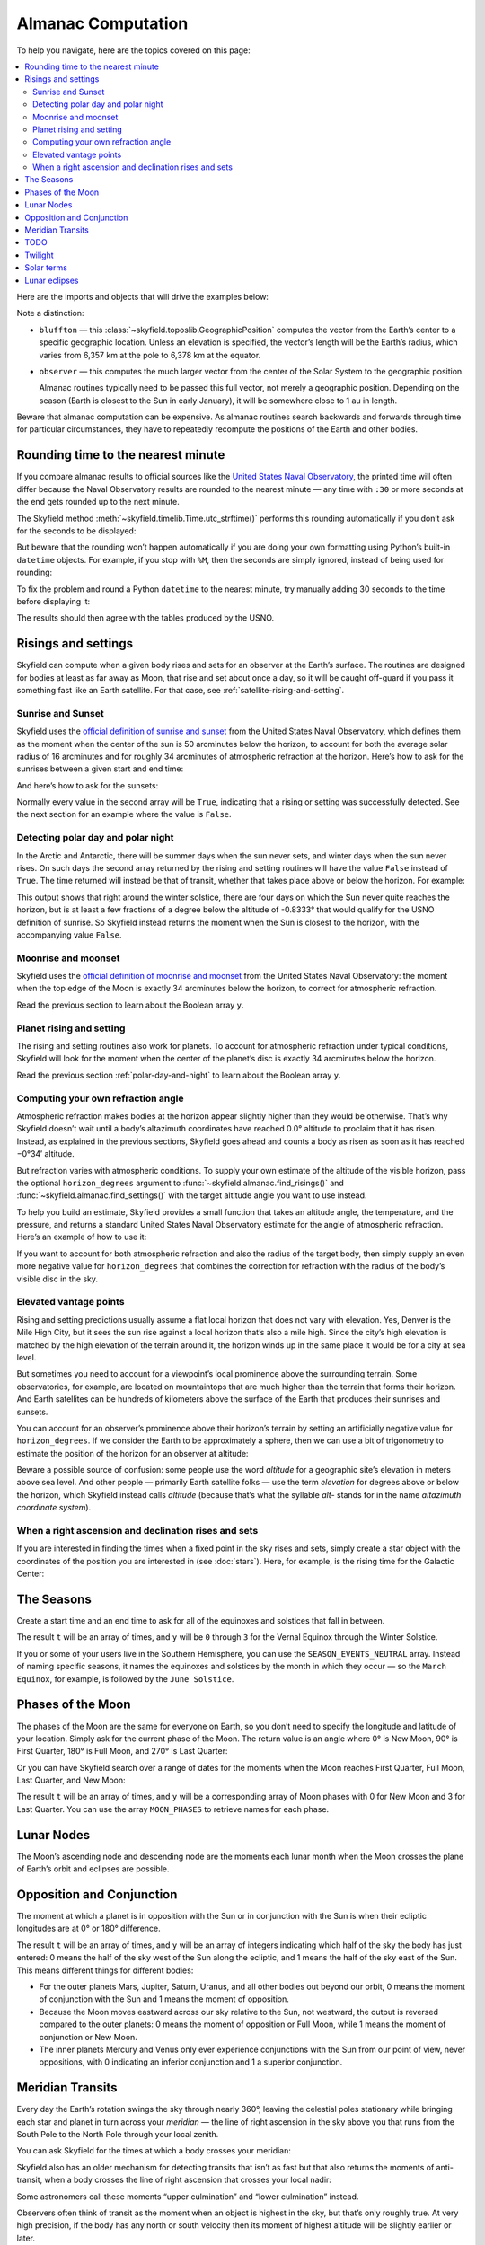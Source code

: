 
=====================
 Almanac Computation
=====================

To help you navigate, here are the topics covered on this page:

.. contents::
   :local:

Here are the imports and objects that will drive the examples below:

.. testcode::

    from skyfield import almanac
    from skyfield.api import N, S, E, W, load, wgs84

    ts = load.timescale()
    eph = load('de421.bsp')
    sun = eph['Sun']
    bluffton = wgs84.latlon(40.8939 * N, 83.8917 * W)
    observer = eph['Earth'] + bluffton

Note a distinction:

* ``bluffton`` — this :class:`~skyfield.toposlib.GeographicPosition`
  computes the vector from the Earth’s center
  to a specific geographic location.
  Unless an elevation is specified,
  the vector’s length will be the Earth’s radius,
  which varies from 6,357 km at the pole to 6,378 km at the equator.

* ``observer`` — this computes the much larger vector
  from the center of the Solar System to the geographic position.

  Almanac routines typically need to be passed this full vector,
  not merely a geographic position.
  Depending on the season (Earth is closest to the Sun in early January),
  it will be somewhere close to 1 au in length.

Beware that almanac computation can be expensive.
As almanac routines search backwards and forwards through time
for particular circumstances,
they have to repeatedly recompute
the positions of the Earth and other bodies.

Rounding time to the nearest minute
===================================

If you compare almanac results to official sources like the `United
States Naval Observatory <https://aa.usno.navy.mil/data/index>`_, the
printed time will often differ because the Naval Observatory results are
rounded to the nearest minute — any time with ``:30`` or more seconds at
the end gets rounded up to the next minute.

The Skyfield method :meth:`~skyfield.timelib.Time.utc_strftime()`
performs this rounding automatically if you don’t ask for the seconds to
be displayed:

.. testcode::

    t = ts.utc(2023, 8, 10, 6, 21, 45.9)

    print('Microseconds:', t.utc_strftime('%Y-%m-%d %H:%M:%S.%f'))
    print('Nearest second:', t.utc_strftime('%Y-%m-%d %H:%M:%S'))
    print('Nearest minute:', t.utc_strftime('%Y-%m-%d %H:%M'))

.. testoutput::

    Microseconds: 2023-08-10 06:21:45.900000
    Nearest second: 2023-08-10 06:21:46
    Nearest minute: 2023-08-10 06:22

But beware that the rounding won’t happen automatically if you are doing
your own formatting using Python’s built-in ``datetime`` objects.  For
example, if you stop with ``%M``, then the seconds are simply ignored,
instead of being used for rounding:

.. testcode::

    dt = t.utc_datetime()
    print(dt.strftime('%Y-%m-%d %H:%M'))

.. testoutput::

    2023-08-10 06:21

To fix the problem and round a Python ``datetime`` to the nearest
minute, try manually adding 30 seconds to the time before displaying it:

.. testcode::

    from datetime import timedelta

    def nearest_minute(dt):
        return (dt + timedelta(seconds=30)).replace(second=0, microsecond=0)

    dt = nearest_minute(t.utc_datetime())
    print(dt.strftime('%Y-%m-%d %H:%M'))

.. testoutput::

    2023-08-10 06:22

The results should then agree with the tables produced by the USNO.

.. _risings-and-settings:

Risings and settings
====================

Skyfield can compute when a given body rises and sets
for an observer at the Earth’s surface.
The routines are designed for bodies
at least as far away as Moon,
that rise and set about once a day,
so it will be caught off-guard
if you pass it something fast like an Earth satellite.
For that case, see :ref:`satellite-rising-and-setting`.

Sunrise and Sunset
------------------

Skyfield uses the
`official definition of sunrise and sunset
<https://aa.usno.navy.mil/faq/RST_defs>`_
from the United States Naval Observatory,
which defines them as the moment when the center
of the sun is 50 arcminutes below the horizon,
to account for both the average solar radius of 16 arcminutes
and for roughly 34 arcminutes of atmospheric refraction at the horizon.
Here’s how to ask for the sunrises between a given start and end time:

.. testcode::

    t0 = ts.utc(2018, 9, 12, 4)
    t1 = ts.utc(2018, 9, 14, 4)

    t, y = almanac.find_risings(observer, sun, t0, t1)
    print(t.utc_iso(' '))
    print(y)

.. testoutput::

    ['2018-09-12 11:13:12Z', '2018-09-13 11:14:12Z']
    [ True  True]

And here’s how to ask for the sunsets:

.. testcode::

    t, y = almanac.find_settings(observer, sun, t0, t1)
    print(t.utc_iso(' '))
    print(y)

.. testoutput::

    ['2018-09-12 23:49:38Z', '2018-09-13 23:47:56Z']
    [ True  True]

Normally every value in the second array will be ``True``,
indicating that a rising or setting was successfully detected.
See the next section for an example where the value is ``False``.

.. _polar-day-and-night:

Detecting polar day and polar night
-----------------------------------

In the Arctic and Antarctic,
there will be summer days when the sun never sets,
and winter days when the sun never rises.
On such days the second array returned by the rising and setting routines
will have the value ``False`` instead of ``True``.
The time returned will instead be that of transit,
whether that takes place above or below the horizon.
For example:

.. testcode::

    harra_sweden = wgs84.latlon(67.4066 * N, 20.0997 * E)
    harra_observer = eph['Earth'] + harra_sweden

    t0 = ts.utc(2022, 12, 18)
    t1 = ts.utc(2022, 12, 26)
    t, y = almanac.find_risings(harra_observer, sun, t0, t1)

    alt, az, dist = harra_observer.at(t).observe(sun).apparent().altaz()

    for ti, yi, alti in zip(t.utc_iso(' '), y, alt.degrees):
        print('{} {:5} {:.4f}'.format(ti, str(yi), alti))

.. testoutput::

    2022-12-18 10:22:54Z True  -0.8333
    2022-12-19 10:29:21Z True  -0.8333
    2022-12-20 10:37:06Z False -0.8387
    2022-12-21 10:37:36Z False -0.8464
    2022-12-22 10:38:06Z False -0.8461
    2022-12-23 10:38:36Z False -0.8380
    2022-12-24 10:31:28Z True  -0.8333
    2022-12-25 10:26:08Z True  -0.8333

This output shows that right around the winter solstice,
there are four days on which the Sun never quite reaches the horizon,
but is at least a few fractions of a degree below the altitude of -0.8333°
that would qualify for the USNO definition of sunrise.
So Skyfield instead returns the moment when the Sun is closest to the horizon,
with the accompanying value ``False``.

Moonrise and moonset
--------------------

Skyfield uses the
`official definition of moonrise and moonset
<https://aa.usno.navy.mil/faq/RST_defs>`_
from the United States Naval Observatory:
the moment when the top edge of the Moon
is exactly 34 arcminutes below the horizon,
to correct for atmospheric refraction.

.. testcode::

    moon = eph['Moon']
    t0 = ts.utc(2023, 12, 27)
    t1 = ts.utc(2023, 12, 29)

    t, y = almanac.find_risings(observer, moon, t0, t1)
    print('Moonrises (UTC):', t.utc_iso(' '))

    t, y = almanac.find_settings(observer, moon, t0, t1)
    print('Moonsets (UTC):', t.utc_iso(' '))

.. testoutput::

    Moonrises (UTC): ['2023-12-27 22:40:11Z', '2023-12-28 23:43:48Z']
    Moonsets (UTC): ['2023-12-27 13:54:47Z', '2023-12-28 14:39:33Z']

Read the previous section to learn about the Boolean array ``y``.

Planet rising and setting
-------------------------

The rising and setting routines also work for planets.
To account for atmospheric refraction under typical conditions,
Skyfield will look for the moment
when the center of the planet’s disc
is exactly 34 arcminutes below the horizon.

.. testcode::

    t0 = ts.utc(2020, 2, 1)
    t1 = ts.utc(2020, 2, 3)

    t, y = almanac.find_risings(observer, eph['Mars'], t0, t1)
    print('Mars rises:', t.utc_iso(' '))

    t, y = almanac.find_settings(observer, eph['Mars'], t0, t1)
    print('Mars sets: ', t.utc_iso(' '))

.. testoutput::

    Mars rises: ['2020-02-01 09:29:16Z', '2020-02-02 09:28:34Z']
    Mars sets:  ['2020-02-01 18:42:57Z', '2020-02-02 18:41:41Z']

Read the previous section :ref:`polar-day-and-night`
to learn about the Boolean array ``y``.

Computing your own refraction angle
-----------------------------------

Atmospheric refraction makes bodies at the horizon
appear slightly higher than they would be otherwise.
That’s why Skyfield doesn’t wait until a body’s altazimuth coordinates
have reached 0.0° altitude
to proclaim that it has risen.
Instead, as explained in the previous sections,
Skyfield goes ahead and counts a body as risen
as soon as it has reached −0°34′ altitude.

But refraction varies with atmospheric conditions.
To supply your own estimate
of the altitude of the visible horizon,
pass the optional ``horizon_degrees`` argument
to :func:`~skyfield.almanac.find_risings()`
and :func:`~skyfield.almanac.find_settings()`
with the target altitude angle you want to use instead.

To help you build an estimate,
Skyfield provides a small function
that takes an altitude angle, the temperature, and the pressure,
and returns a standard United States Naval Observatory estimate
for the angle of atmospheric refraction.
Here’s an example of how to use it:

.. testcode::

    from skyfield.earthlib import refraction

    r = refraction(0.0, temperature_C=15.0, pressure_mbar=1030.0)
    print('Refraction at the horizon: %.2f arcminutes\n' % (r * 60.0))

    t, y = almanac.find_risings(observer, eph['Mars'], t0, t1,
                                horizon_degrees=-r)
    print('Mars rises:', t.utc_iso(' '))

    t, y = almanac.find_settings(observer, eph['Mars'], t0, t1,
                                 horizon_degrees=-r)
    print('Mars sets: ', t.utc_iso(' '))

.. testoutput::

    Refraction at the horizon: 34.53 arcminutes

    Mars rises: ['2020-02-01 09:29:13Z', '2020-02-02 09:28:30Z']
    Mars sets:  ['2020-02-01 18:43:00Z', '2020-02-02 18:41:45Z']

If you want to account for both atmospheric refraction
and also the radius of the target body,
then simply supply an even more negative value for ``horizon_degrees``
that combines the correction for refraction
with the radius of the body’s visible disc in the sky.

Elevated vantage points
-----------------------

Rising and setting predictions usually assume a flat local horizon
that does not vary with elevation.
Yes, Denver is the Mile High City,
but it sees the sun rise against a local horizon that’s also a mile high.
Since the city’s high elevation
is matched by the high elevation of the terrain around it,
the horizon winds up in the same place it would be for a city at sea level.

But sometimes you need to account for a viewpoint’s
local prominence above the surrounding terrain.
Some observatories, for example, are located on mountaintops
that are much higher than the terrain that forms their horizon.
And Earth satellites can be hundreds of kilometers
above the surface of the Earth that produces their sunrises and sunsets.

You can account for an observer’s prominence above their horizon’s terrain
by setting an artificially negative value for ``horizon_degrees``.
If we consider the Earth to be approximately a sphere,
then we can use a bit of trigonometry
to estimate the position of the horizon for an observer at altitude:

.. testcode::

    from numpy import arccos
    from skyfield.units import Angle

    # When does the Sun rise in the ionosphere’s F-layer, 300km up?

    altitude_m = 300e3
    earth_radius_m = 6378136.6
    side_over_hypotenuse = earth_radius_m / (earth_radius_m + altitude_m)
    h = Angle(radians = -arccos(side_over_hypotenuse))
    print('The horizon from 300km up is at %.2f degrees' % h.degrees)

    solar_radius_degrees = 0.25
    t, y = almanac.find_risings(
        observer, sun, t0, t1,
        horizon_degrees=h.degrees - solar_radius_degrees,
    )
    print('At', t[0].utc_iso(' '), 'the limb of the Sun crests the horizon')

.. testoutput::

    The horizon from 300km up is at -17.24 degrees
    At 2020-02-01 11:14:57Z the limb of the Sun crests the horizon

Beware a possible source of confusion:
some people use the word *altitude*
for a geographic site’s elevation in meters above sea level.
And other people — primarily Earth satellite folks —
use the term *elevation*
for degrees above or below the horizon,
which Skyfield instead calls *altitude*
(because that’s what the syllable *alt-* stands for
in the name *altazimuth coordinate system*).

When a right ascension and declination rises and sets
-----------------------------------------------------

If you are interested in finding the times
when a fixed point in the sky rises and sets,
simply create a star object with the coordinates
of the position you are interested in
(see :doc:`stars`).
Here, for example, is the rising time for the Galactic Center:

.. testcode::

    from skyfield.api import Star

    galactic_center = Star(ra_hours=(17, 45, 40.04),
                           dec_degrees=(-29, 0, 28.1))

    f = almanac.risings_and_settings(eph, galactic_center, bluffton)
    t, y = almanac.find_discrete(t0, t1, f)

    print('The Galactic Center rises at', t[0].utc_iso(' '))

.. testoutput::

    The Galactic Center rises at 2020-02-01 10:29:00Z

The Seasons
===========

Create a start time and an end time to ask for all of the equinoxes and
solstices that fall in between.

.. testcode::

    t0 = ts.utc(2018, 1, 1)
    t1 = ts.utc(2018, 12, 31)
    t, y = almanac.find_discrete(t0, t1, almanac.seasons(eph))

    for yi, ti in zip(y, t):
        print(yi, almanac.SEASON_EVENTS[yi], ti.utc_iso(' '))

.. testoutput::

    0 Vernal Equinox 2018-03-20 16:15:27Z
    1 Summer Solstice 2018-06-21 10:07:18Z
    2 Autumnal Equinox 2018-09-23 01:54:06Z
    3 Winter Solstice 2018-12-21 22:22:44Z

The result ``t`` will be an array of times, and ``y`` will be ``0``
through ``3`` for the Vernal Equinox through the Winter Solstice.

If you or some of your users live in the Southern Hemisphere,
you can use the ``SEASON_EVENTS_NEUTRAL`` array.
Instead of naming specific seasons,
it names the equinoxes and solstices by the month in which they occur —
so the ``March Equinox``, for example, is followed by the ``June Solstice``.

Phases of the Moon
==================

The phases of the Moon are the same for everyone on Earth,
so you don’t need to specify the longitude and latitude of your location.
Simply ask for the current phase of the Moon.
The return value is an angle
where 0° is New Moon, 90° is First Quarter,
180° is Full Moon, and 270° is Last Quarter:

.. testcode::

    t = ts.utc(2020, 11, 19)
    phase = almanac.moon_phase(eph, t)
    print('Moon phase: {:.1f} degrees'.format(phase.degrees))

.. testoutput::

    Moon phase: 51.3 degrees

Or you can have Skyfield search over a range of dates for the moments
when the Moon reaches First Quarter, Full Moon, Last Quarter, and New Moon:

.. testcode::

    t0 = ts.utc(2018, 9, 1)
    t1 = ts.utc(2018, 9, 10)
    t, y = almanac.find_discrete(t0, t1, almanac.moon_phases(eph))

    print(t.utc_iso())
    print(y)
    print([almanac.MOON_PHASES[yi] for yi in y])

.. testoutput::

    ['2018-09-03T02:37:24Z', '2018-09-09T18:01:28Z']
    [3 0]
    ['Last Quarter', 'New Moon']

The result ``t`` will be an array of times, and ``y`` will be a
corresponding array of Moon phases with 0 for New Moon and 3 for Last
Quarter.  You can use the array ``MOON_PHASES`` to retrieve names for
each phase.

.. _lunar-nodes:

Lunar Nodes
===========

The Moon’s ascending node and descending node are the moments each lunar
month when the Moon crosses the plane of Earth’s orbit and eclipses are
possible.

.. testcode::

    t0 = ts.utc(2020, 4, 22)
    t1 = ts.utc(2020, 5, 22)
    t, y = almanac.find_discrete(t0, t1, almanac.moon_nodes(eph))

    print(t.utc_iso())
    print(y)
    print([almanac.MOON_NODES[yi] for yi in y])

.. testoutput::

    ['2020-04-27T17:54:17Z', '2020-05-10T09:01:42Z']
    [1 0]
    ['ascending', 'descending']

.. _oppositions-conjunctions:

Opposition and Conjunction
==========================

The moment at which a planet is in opposition with the Sun or in
conjunction with the Sun is when their ecliptic longitudes are at 0° or
180° difference.

.. testcode::

    t0 = ts.utc(2019, 1, 1)
    t1 = ts.utc(2021, 1, 1)
    f = almanac.oppositions_conjunctions(eph, eph['mars'])
    t, y = almanac.find_discrete(t0, t1, f)

    print(t.utc_iso())
    print(y)

.. testoutput::

    ['2019-09-02T10:42:26Z', '2020-10-13T23:25:55Z']
    [0 1]

The result ``t`` will be an array of times, and ``y`` will be an array
of integers indicating which half of the sky the body has just entered:
0 means the half of the sky west of the Sun along the ecliptic, and 1
means the half of the sky east of the Sun.  This means different things
for different bodies:

* For the outer planets Mars, Jupiter, Saturn, Uranus, and all other
  bodies out beyond our orbit, 0 means the moment of conjunction with
  the Sun and 1 means the moment of opposition.

* Because the Moon moves eastward across our sky relative to the Sun,
  not westward, the output is reversed compared to the outer planets: 0
  means the moment of opposition or Full Moon, while 1 means the moment
  of conjunction or New Moon.

* The inner planets Mercury and Venus only ever experience conjunctions
  with the Sun from our point of view, never oppositions, with 0
  indicating an inferior conjunction and 1 a superior conjunction.

.. _transits:

Meridian Transits
=================

Every day the Earth’s rotation
swings the sky through nearly 360°,
leaving the celestial poles stationary
while bringing each star and planet in turn
across your *meridian* —
the line of right ascension in the sky above you
that runs from the South Pole to the North Pole through your local zenith.

You can ask Skyfield for the times at which a body
crosses your meridian:

.. testcode::

    t0 = ts.utc(2020, 11, 6)
    t1 = ts.utc(2020, 11, 8)
    t = almanac.find_transits(observer, eph['Mars'], t0, t1)

    print(t.utc_strftime('%Y-%m-%d %H:%M'))

.. testoutput::

    ['2020-11-06 03:32', '2020-11-07 03:28']

Skyfield also has an older mechanism for detecting transits
that isn’t as fast but that also returns the moments of anti-transit,
when a body crosses the line of right ascension that crosses your local nadir:

.. testcode::

    t0 = ts.utc(2020, 11, 6)
    t1 = ts.utc(2020, 11, 7)
    f = almanac.meridian_transits(eph, eph['Mars'], bluffton)
    t, y = almanac.find_discrete(t0, t1, f)

    print(t.utc_strftime('%Y-%m-%d %H:%M'))
    print(y)
    print([almanac.MERIDIAN_TRANSITS[yi] for yi in y])

.. testoutput::

    ['2020-11-06 03:32', '2020-11-06 15:30']
    [1 0]
    ['Meridian transit', 'Antimeridian transit']

Some astronomers call these moments
“upper culmination” and “lower culmination” instead.

Observers often think of transit as the moment
when an object is highest in the sky,
but that’s only roughly true.
At very high precision,
if the body has any north or south velocity
then its moment of highest altitude will be slightly earlier or later.

Bodies near the poles are exceptions to the general rule
that a body is visible at transit but below the horizon at antitransit.
For a body that’s circumpolar from your location,
transit and antitransit are both moments of visibility,
when it stands above and below the pole.
And objects close to the opposite pole will always be below the horizon,
even as they invisibly transit your line of longitude
down below your horizon.

TODO
====

In case you are maintaining older code,
versions of Skyfield before 1.47 could only compute sunrises and sunsets
with an almanac routine
that was both slower than the routine described above,
and that also tended to miss sunrises and sunsets in the Arctic and Antarctic.
Here’s how the older routine is called:

.. testcode::

    t0 = ts.utc(2018, 9, 12, 4)
    t1 = ts.utc(2018, 9, 13, 4)
    t, y = almanac.find_discrete(t0, t1, almanac.sunrise_sunset(eph, bluffton))

    print(t.utc_iso())
    print(y)

.. testoutput::

    ['2018-09-12T11:13:13Z', '2018-09-12T23:49:38Z']
    [1 0]

The result ``t`` will be an array of times, and ``y`` will be ``1`` if
the sun rises at the corresponding time and ``0`` if it sets.

If you need to provide your own custom value for refraction, adjust the
estimate of the Sun’s radius, or account for a vantage point above the
Earth’s surface, see :ref:`risings-and-settings` to learn about the more
versatile :func:`~skyfield.almanac.risings_and_settings()` routine.

Twilight
========

The routine :func:`~skyfield.almanac.dark_twilight_day()`
returns a separate code for each of the phases of twilight:

0. Dark of night.
1. Astronomical twilight.
2. Nautical twilight.
3. Civil twilight.
4. Daytime.

You can find a full example of its use
at the :ref:`dark_twilight_day() example`.

Solar terms
===========

The solar terms are widely used in East Asian calendars.

.. testcode::

    from skyfield import almanac_east_asia as almanac_ea

    t0 = ts.utc(2019, 12, 1)
    t1 = ts.utc(2019, 12, 31)
    t, tm = almanac.find_discrete(t0, t1, almanac_ea.solar_terms(eph))

    for tmi, ti in zip(tm, t):
        print(tmi, almanac_ea.SOLAR_TERMS_ZHS[tmi], ti.utc_iso(' '))

.. testoutput::

    17 大雪 2019-12-07 10:18:28Z
    18 冬至 2019-12-22 04:19:26Z

The result ``t`` will be an array of times, and ``y`` will be integers
in the range 0–23 which are each the index of a solar term.  Localized
names for the solar terms in different East Asia languages are provided
as ``SOLAR_TERMS_JP`` for Japanese, ``SOLAR_TERMS_VN`` for Vietnamese,
``SOLAR_TERMS_ZHT`` for Traditional Chinese, and (as shown above)
``SOLAR_TERMS_ZHS`` for Simplified Chinese.

.. _lunar-eclipses:

Lunar eclipses
==============

Skyfield can find the dates of lunar eclipses.

.. testcode::

    from skyfield import eclipselib

    t0 = ts.utc(2019, 1, 1)
    t1 = ts.utc(2020, 1, 1)
    t, y, details = eclipselib.lunar_eclipses(t0, t1, eph)

    for ti, yi in zip(t, y):
        print(ti.utc_strftime('%Y-%m-%d %H:%M'),
              'y={}'.format(yi),
              eclipselib.LUNAR_ECLIPSES[yi])

.. testoutput::

    2019-01-21 05:12 y=2 Total
    2019-07-16 21:31 y=1 Partial

Note that any eclipse forecast
is forced to make arbitrary distinctions
when eclipses fall very close to the boundary
between the categories “partial”, “penumbral”, and “total”.
Skyfield searches for lunar eclipses using the techniques described
in the *Explanatory Supplement to the Astronomical Almanac.*
Here is its current behavior:

.. Note to myself: these claims are generated by editing and re-running
   the ./design/eclipses_lunar.py script.

* Skyfield currently finds every one of the 3,642 lunar eclipses
  listed for the years AD 1000–2500
  in NASA’s
  `Five Millennium Canon of Lunar Eclipses
  <https://eclipse.gsfc.nasa.gov/SEpubs/5MCLE.html>`_
  by Espenak and Meeus.

* But some slight disagreements are inevitable,
  because Skyfield uses a modern ephemeris for Earth and Moon positions,
  while the *Supplement* used the old VSOP87 theory.
  In 8 cases over the years AD 1000–2500 (around 0.2% of the eclipses listed),
  Skyfield disagrees with the *Canon*
  about whether an eclipse was partial or total.
  And on 1571 July 7 Skyfield finds an eclipse,
  but the *Canon* judges the Moon to have narrowly missed our shadow
  on that occasion.

* Skyfield tends to return eclipse times
  that are a few seconds earlier than those given by the *Canon*.
  For decades near the present the disagreement
  rarely exceeds 2 seconds,
  but for eclipses 2,000 years ago the difference
  can be as large as 20 seconds.

* Over the full five millennia covered by the *Canon*,
  Skyfield misses only four eclipses, finds two extra eclipses,
  and agrees with the *Canon*\ ’s category
  (partial, penumbral, total)
  more than 99.8% of the time.
  Of the two missing eclipses that are closest to the modern day,
  the *Canon* gives the April 859 eclipse
  a penumbral magnitude of only 0.0007,
  and the February 2791 eclipse
  a penumbral magnitude of only 0.0006 —
  so the missing eclipses were not exactly major celestial events.

To help you study each eclipse in greater detail,
Skyfield returns a ``details`` dictionary of extra arrays
that provide the dimensions of the Moon and of the Earth’s shadow
at the height of the eclipse.
The means of each field is hopefully self-explanatory;
if any of the terms is unfamiliar,
try looking it up online.

.. testcode::

    for name, values in sorted(details.items()):
        print(f'{name:24}  {values}')

.. testoutput::

    closest_approach_radians  [0.00657921 0.01029097]
    moon_radius_radians       [0.00485608 0.00435481]
    penumbra_radius_radians   [0.02278213 0.02077108]
    penumbral_magnitude       [2.16831186 1.70327942]
    umbra_radius_radians      [0.01332129 0.01161176]
    umbral_magnitude          [1.19418911 0.65164729]

The first element in each of these sequences
corresponds to the first eclipse we discovered above, on 2019-01-21,
while the second element belongs to the eclipse on 2019-07-16.

By combining these dimensions
with the position of the Moon at the height of the eclipse
(which you can generate using Skyfield’s usual approach
to computing a position),
you should be able to produce a detailed diagram of each eclipse.

For a review of the parameters that differ between eclipse forecasts,
see NASA’s
`Enlargement of Earth's shadows
<https://eclipse.gsfc.nasa.gov/LEcat5/shadow.html>`_
page on their Five Millennium Canon site.
If you need lunar eclipse forecasts
generated by a very specific set of parameters,
try cutting and pasting Skyfield’s ``lunar_eclipses()`` function
into your own code
and making your adjustments there —
you will have complete control of the outcome,
and your application will be immune
to any tweaking that takes place in Skyfield in the future
if it’s found that Skyfield’s eclipse accuracy can become even better.
